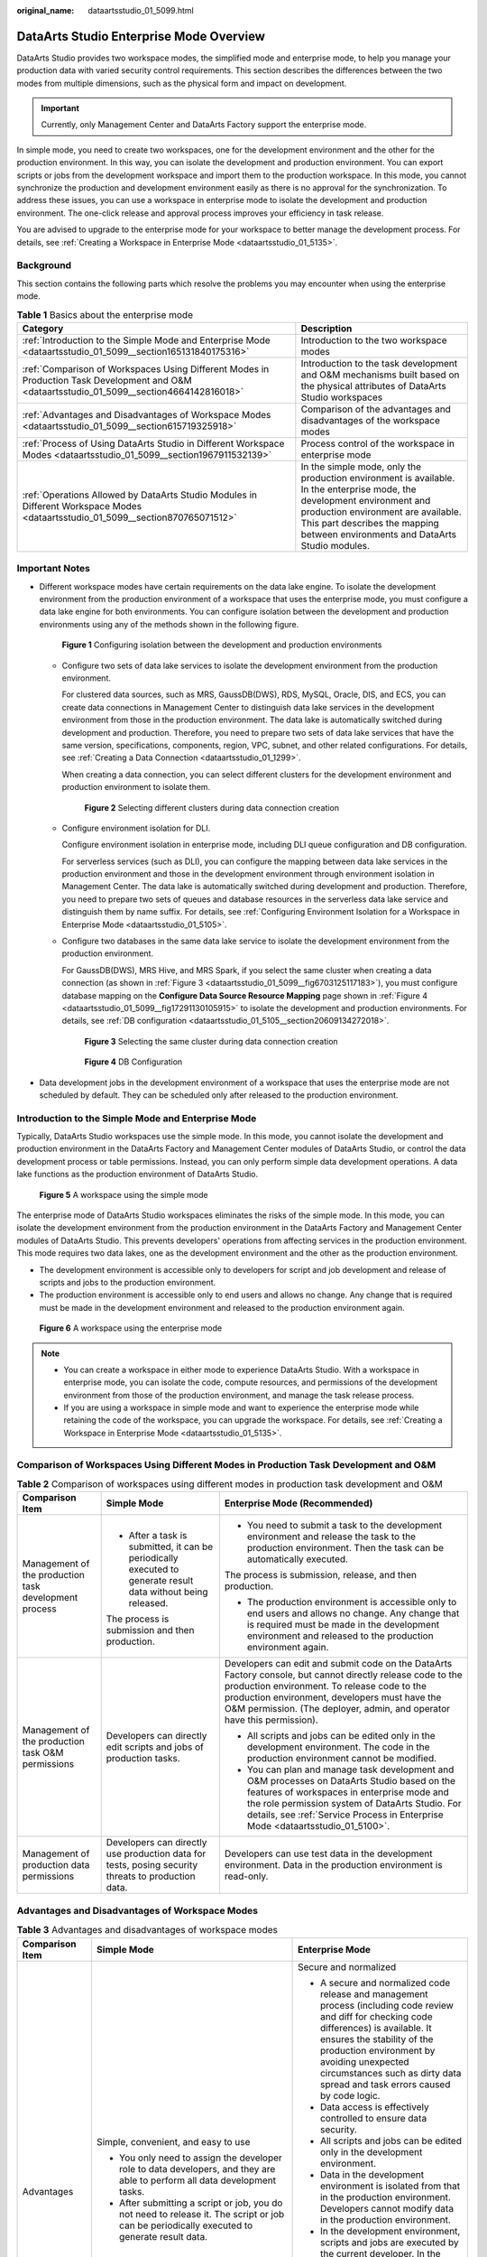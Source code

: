 :original_name: dataartsstudio_01_5099.html

.. _dataartsstudio_01_5099:

DataArts Studio Enterprise Mode Overview
========================================

DataArts Studio provides two workspace modes, the simplified mode and enterprise mode, to help you manage your production data with varied security control requirements. This section describes the differences between the two modes from multiple dimensions, such as the physical form and impact on development.

.. important::

   Currently, only Management Center and DataArts Factory support the enterprise mode.

In simple mode, you need to create two workspaces, one for the development environment and the other for the production environment. In this way, you can isolate the development and production environment. You can export scripts or jobs from the development workspace and import them to the production workspace. In this mode, you cannot synchronize the production and development environment easily as there is no approval for the synchronization. To address these issues, you can use a workspace in enterprise mode to isolate the development and production environment. The one-click release and approval process improves your efficiency in task release.

You are advised to upgrade to the enterprise mode for your workspace to better manage the development process. For details, see :ref:`Creating a Workspace in Enterprise Mode <dataartsstudio_01_5135>`.

Background
----------

This section contains the following parts which resolve the problems you may encounter when using the enterprise mode.

.. table:: **Table 1** Basics about the enterprise mode

   +---------------------------------------------------------------------------------------------------------------------------------------------+---------------------------------------------------------------------------------------------------------------------------------------------------------------------------------------------------------------------------------------------------+
   | Category                                                                                                                                    | Description                                                                                                                                                                                                                                       |
   +=============================================================================================================================================+===================================================================================================================================================================================================================================================+
   | :ref:`Introduction to the Simple Mode and Enterprise Mode <dataartsstudio_01_5099__section165131840175316>`                                 | Introduction to the two workspace modes                                                                                                                                                                                                           |
   +---------------------------------------------------------------------------------------------------------------------------------------------+---------------------------------------------------------------------------------------------------------------------------------------------------------------------------------------------------------------------------------------------------+
   | :ref:`Comparison of Workspaces Using Different Modes in Production Task Development and O&M <dataartsstudio_01_5099__section4664142816018>` | Introduction to the task development and O&M mechanisms built based on the physical attributes of DataArts Studio workspaces                                                                                                                      |
   +---------------------------------------------------------------------------------------------------------------------------------------------+---------------------------------------------------------------------------------------------------------------------------------------------------------------------------------------------------------------------------------------------------+
   | :ref:`Advantages and Disadvantages of Workspace Modes <dataartsstudio_01_5099__section615719325918>`                                        | Comparison of the advantages and disadvantages of the workspace modes                                                                                                                                                                             |
   +---------------------------------------------------------------------------------------------------------------------------------------------+---------------------------------------------------------------------------------------------------------------------------------------------------------------------------------------------------------------------------------------------------+
   | :ref:`Process of Using DataArts Studio in Different Workspace Modes <dataartsstudio_01_5099__section1967911532139>`                         | Process control of the workspace in enterprise mode                                                                                                                                                                                               |
   +---------------------------------------------------------------------------------------------------------------------------------------------+---------------------------------------------------------------------------------------------------------------------------------------------------------------------------------------------------------------------------------------------------+
   | :ref:`Operations Allowed by DataArts Studio Modules in Different Workspace Modes <dataartsstudio_01_5099__section870765071512>`             | In the simple mode, only the production environment is available. In the enterprise mode, the development environment and production environment are available. This part describes the mapping between environments and DataArts Studio modules. |
   +---------------------------------------------------------------------------------------------------------------------------------------------+---------------------------------------------------------------------------------------------------------------------------------------------------------------------------------------------------------------------------------------------------+

Important Notes
---------------

-  Different workspace modes have certain requirements on the data lake engine. To isolate the development environment from the production environment of a workspace that uses the enterprise mode, you must configure a data lake engine for both environments. You can configure isolation between the development and production environments using any of the methods shown in the following figure.


   .. figure:: /_static/images/en-us_image_0000002270791220.png
      :alt: **Figure 1** Configuring isolation between the development and production environments

      **Figure 1** Configuring isolation between the development and production environments

   -  Configure two sets of data lake services to isolate the development environment from the production environment.

      For clustered data sources, such as MRS, GaussDB(DWS), RDS, MySQL, Oracle, DIS, and ECS, you can create data connections in Management Center to distinguish data lake services in the development environment from those in the production environment. The data lake is automatically switched during development and production. Therefore, you need to prepare two sets of data lake services that have the same version, specifications, components, region, VPC, subnet, and other related configurations. For details, see :ref:`Creating a Data Connection <dataartsstudio_01_1299>`.

      When creating a data connection, you can select different clusters for the development environment and production environment to isolate them.


      .. figure:: /_static/images/en-us_image_0000002270791224.png
         :alt: **Figure 2** Selecting different clusters during data connection creation

         **Figure 2** Selecting different clusters during data connection creation

   -  Configure environment isolation for DLI.

      Configure environment isolation in enterprise mode, including DLI queue configuration and DB configuration.

      For serverless services (such as DLI), you can configure the mapping between data lake services in the production environment and those in the development environment through environment isolation in Management Center. The data lake is automatically switched during development and production. Therefore, you need to prepare two sets of queues and database resources in the serverless data lake service and distinguish them by name suffix. For details, see :ref:`Configuring Environment Isolation for a Workspace in Enterprise Mode <dataartsstudio_01_5105>`.

   -  Configure two databases in the same data lake service to isolate the development environment from the production environment.

      For GaussDB(DWS), MRS Hive, and MRS Spark, if you select the same cluster when creating a data connection (as shown in :ref:`Figure 3 <dataartsstudio_01_5099__fig6703125117183>`), you must configure database mapping on the **Configure Data Source Resource Mapping** page shown in :ref:`Figure 4 <dataartsstudio_01_5099__fig17291130105915>` to isolate the development and production environments. For details, see :ref:`DB configuration <dataartsstudio_01_5105__section20609134272018>`.

      .. _dataartsstudio_01_5099__fig6703125117183:

      .. figure:: /_static/images/en-us_image_0000002270791236.png
         :alt: **Figure 3** Selecting the same cluster during data connection creation

         **Figure 3** Selecting the same cluster during data connection creation

      .. _dataartsstudio_01_5099__fig17291130105915:

      .. figure:: /_static/images/en-us_image_0000002305441025.png
         :alt: **Figure 4** DB Configuration

         **Figure 4** DB Configuration

-  Data development jobs in the development environment of a workspace that uses the enterprise mode are not scheduled by default. They can be scheduled only after released to the production environment.

.. _dataartsstudio_01_5099__section165131840175316:

Introduction to the Simple Mode and Enterprise Mode
---------------------------------------------------

Typically, DataArts Studio workspaces use the simple mode. In this mode, you cannot isolate the development and production environment in the DataArts Factory and Management Center modules of DataArts Studio, or control the data development process or table permissions. Instead, you can only perform simple data development operations. A data lake functions as the production environment of DataArts Studio.


.. figure:: /_static/images/en-us_image_0000002270791240.png
   :alt: **Figure 5** A workspace using the simple mode

   **Figure 5** A workspace using the simple mode

The enterprise mode of DataArts Studio workspaces eliminates the risks of the simple mode. In this mode, you can isolate the development environment from the production environment in the DataArts Factory and Management Center modules of DataArts Studio. This prevents developers' operations from affecting services in the production environment. This mode requires two data lakes, one as the development environment and the other as the production environment.

-  The development environment is accessible only to developers for script and job development and release of scripts and jobs to the production environment.
-  The production environment is accessible only to end users and allows no change. Any change that is required must be made in the development environment and released to the production environment again.


.. figure:: /_static/images/en-us_image_0000002270848090.png
   :alt: **Figure 6** A workspace using the enterprise mode

   **Figure 6** A workspace using the enterprise mode

.. note::

   -  You can create a workspace in either mode to experience DataArts Studio. With a workspace in enterprise mode, you can isolate the code, compute resources, and permissions of the development environment from those of the production environment, and manage the task release process.
   -  If you are using a workspace in simple mode and want to experience the enterprise mode while retaining the code of the workspace, you can upgrade the workspace. For details, see :ref:`Creating a Workspace in Enterprise Mode <dataartsstudio_01_5135>`.

.. _dataartsstudio_01_5099__section4664142816018:

Comparison of Workspaces Using Different Modes in Production Task Development and O&M
-------------------------------------------------------------------------------------

.. table:: **Table 2** Comparison of workspaces using different modes in production task development and O&M

   +-------------------------------------------------------+---------------------------------------------------------------------------------------------------------------+----------------------------------------------------------------------------------------------------------------------------------------------------------------------------------------------------------------------------------------------------------------------------------------+
   | Comparison Item                                       | Simple Mode                                                                                                   | Enterprise Mode (Recommended)                                                                                                                                                                                                                                                          |
   +=======================================================+===============================================================================================================+========================================================================================================================================================================================================================================================================================+
   | Management of the production task development process | -  After a task is submitted, it can be periodically executed to generate result data without being released. | -  You need to submit a task to the development environment and release the task to the production environment. Then the task can be automatically executed.                                                                                                                           |
   |                                                       |                                                                                                               |                                                                                                                                                                                                                                                                                        |
   |                                                       | The process is submission and then production.                                                                | The process is submission, release, and then production.                                                                                                                                                                                                                               |
   |                                                       |                                                                                                               |                                                                                                                                                                                                                                                                                        |
   |                                                       |                                                                                                               | -  The production environment is accessible only to end users and allows no change. Any change that is required must be made in the development environment and released to the production environment again.                                                                          |
   +-------------------------------------------------------+---------------------------------------------------------------------------------------------------------------+----------------------------------------------------------------------------------------------------------------------------------------------------------------------------------------------------------------------------------------------------------------------------------------+
   | Management of the production task O&M permissions     | Developers can directly edit scripts and jobs of production tasks.                                            | Developers can edit and submit code on the DataArts Factory console, but cannot directly release code to the production environment. To release code to the production environment, developers must have the O&M permission. (The deployer, admin, and operator have this permission). |
   |                                                       |                                                                                                               |                                                                                                                                                                                                                                                                                        |
   |                                                       |                                                                                                               | -  All scripts and jobs can be edited only in the development environment. The code in the production environment cannot be modified.                                                                                                                                                  |
   |                                                       |                                                                                                               | -  You can plan and manage task development and O&M processes on DataArts Studio based on the features of workspaces in enterprise mode and the role permission system of DataArts Studio. For details, see :ref:`Service Process in Enterprise Mode <dataartsstudio_01_5100>`.        |
   +-------------------------------------------------------+---------------------------------------------------------------------------------------------------------------+----------------------------------------------------------------------------------------------------------------------------------------------------------------------------------------------------------------------------------------------------------------------------------------+
   | Management of production data permissions             | Developers can directly use production data for tests, posing security threats to production data.            | Developers can use test data in the development environment. Data in the production environment is read-only.                                                                                                                                                                          |
   +-------------------------------------------------------+---------------------------------------------------------------------------------------------------------------+----------------------------------------------------------------------------------------------------------------------------------------------------------------------------------------------------------------------------------------------------------------------------------------+

.. _dataartsstudio_01_5099__section615719325918:

Advantages and Disadvantages of Workspace Modes
-----------------------------------------------

.. table:: **Table 3** Advantages and disadvantages of workspace modes

   +-----------------------+------------------------------------------------------------------------------------------------------------------------------------------------------------------------------------------+---------------------------------------------------------------------------------------------------------------------------------------------------------------------------------------------------------------------------------------------------------------------------------------------------------+
   | Comparison Item       | Simple Mode                                                                                                                                                                              | Enterprise Mode                                                                                                                                                                                                                                                                                         |
   +=======================+==========================================================================================================================================================================================+=========================================================================================================================================================================================================================================================================================================+
   | Advantages            | Simple, convenient, and easy to use                                                                                                                                                      | Secure and normalized                                                                                                                                                                                                                                                                                   |
   |                       |                                                                                                                                                                                          |                                                                                                                                                                                                                                                                                                         |
   |                       | -  You only need to assign the developer role to data developers, and they are able to perform all data development tasks.                                                               | -  A secure and normalized code release and management process (including code review and diff for checking code differences) is available. It ensures the stability of the production environment by avoiding unexpected circumstances such as dirty data spread and task errors caused by code logic. |
   |                       | -  After submitting a script or job, you do not need to release it. The script or job can be periodically executed to generate result data.                                              | -  Data access is effectively controlled to ensure data security.                                                                                                                                                                                                                                       |
   |                       |                                                                                                                                                                                          | -  All scripts and jobs can be edited only in the development environment.                                                                                                                                                                                                                              |
   |                       |                                                                                                                                                                                          | -  Data in the development environment is isolated from that in the production environment. Developers cannot modify data in the production environment.                                                                                                                                                |
   |                       |                                                                                                                                                                                          | -  In the development environment, scripts and jobs are executed by the current developer. In the production environment, scripts and jobs are executed by a workspace-level public IAM account or public agency.                                                                                       |
   |                       |                                                                                                                                                                                          | -  If any change is required for the production environment, the change must be made by a developer in the development environment first and then submitted to the production environment. The change can be successfully released only after being approved by the admin or deployer.                  |
   +-----------------------+------------------------------------------------------------------------------------------------------------------------------------------------------------------------------------------+---------------------------------------------------------------------------------------------------------------------------------------------------------------------------------------------------------------------------------------------------------------------------------------------------------+
   | Disadvantages         | Unstable and insecure                                                                                                                                                                    | The process is relatively complex. Generally, one person cannot complete all data development and production tasks.                                                                                                                                                                                     |
   |                       |                                                                                                                                                                                          |                                                                                                                                                                                                                                                                                                         |
   |                       | -  The development environment cannot be isolated from the production environment. Only simple data development can be performed.                                                        |                                                                                                                                                                                                                                                                                                         |
   |                       | -  The permissions of production tables cannot be controlled.                                                                                                                            |                                                                                                                                                                                                                                                                                                         |
   |                       |                                                                                                                                                                                          |                                                                                                                                                                                                                                                                                                         |
   |                       |    .. note::                                                                                                                                                                             |                                                                                                                                                                                                                                                                                                         |
   |                       |                                                                                                                                                                                          |                                                                                                                                                                                                                                                                                                         |
   |                       |       During development and commissioning, developers can directly access data in the production data lake and add, delete, and modify data in tables, posing threats to data security. |                                                                                                                                                                                                                                                                                                         |
   |                       |                                                                                                                                                                                          |                                                                                                                                                                                                                                                                                                         |
   |                       | -  The data development process cannot be managed.                                                                                                                                       |                                                                                                                                                                                                                                                                                                         |
   |                       |                                                                                                                                                                                          |                                                                                                                                                                                                                                                                                                         |
   |                       |    .. note::                                                                                                                                                                             |                                                                                                                                                                                                                                                                                                         |
   |                       |                                                                                                                                                                                          |                                                                                                                                                                                                                                                                                                         |
   |                       |       Developers can add or modify scripts or jobs and submit them to the scheduling system without approval at any time, posing threats to service stability.                           |                                                                                                                                                                                                                                                                                                         |
   +-----------------------+------------------------------------------------------------------------------------------------------------------------------------------------------------------------------------------+---------------------------------------------------------------------------------------------------------------------------------------------------------------------------------------------------------------------------------------------------------------------------------------------------------+

.. _dataartsstudio_01_5099__section1967911532139:

Process of Using DataArts Studio in Different Workspace Modes
-------------------------------------------------------------

-  In the simple mode, you cannot isolate the development and production environment in the DataArts Factory and Management Center modules of DataArts Studio, or control the data development process or table permissions. Instead, you can only perform simple data development operations. After submitting a script or job, you do not need to release it. The script or job can be periodically executed to generate result data.


   .. figure:: /_static/images/en-us_image_0000002270848086.png
      :alt: **Figure 7** Process in simple mode

      **Figure 7** Process in simple mode

-  In the enterprise mode, you can isolate the development environment from the production environment in the DataArts Factory and Management Center modules of DataArts Studio. This prevents developers' operations from affecting services in the production environment. The development environment is accessible only to developers for script and job development and release of scripts and jobs to the production environment. The production environment is accessible only to end users and allows no change. Any change that is required must be made in the development environment and released to the production environment again.


   .. figure:: /_static/images/en-us_image_0000002305441041.png
      :alt: **Figure 8** Process in enterprise mode

      **Figure 8** Process in enterprise mode

.. _dataartsstudio_01_5099__section870765071512:

Operations Allowed by DataArts Studio Modules in Different Workspace Modes
--------------------------------------------------------------------------

.. table:: **Table 4** Operations allowed by modules in different workspace modes

   +------------------------+-----------------------------------------------------------------------------------------------------------+------------------------------------------------------------------------------------------------------------------------------------------------------------------------+
   | DataArts Studio Module | Simple Mode                                                                                               | Enterprise Mode                                                                                                                                                        |
   +========================+===========================================================================================================+========================================================================================================================================================================+
   | Management Center      | Perform operations in the production environment (data connection operations and data import and export). | Perform operations in the development and production environments (data source resource mapping configuration, data connection operations, and data import and export) |
   +------------------------+-----------------------------------------------------------------------------------------------------------+------------------------------------------------------------------------------------------------------------------------------------------------------------------------+
   | DataArts Factory       | Perform operations on instances and databases in the production environment.                              | Perform operations on instances and databases in the development and production environments.                                                                          |
   +------------------------+-----------------------------------------------------------------------------------------------------------+------------------------------------------------------------------------------------------------------------------------------------------------------------------------+
